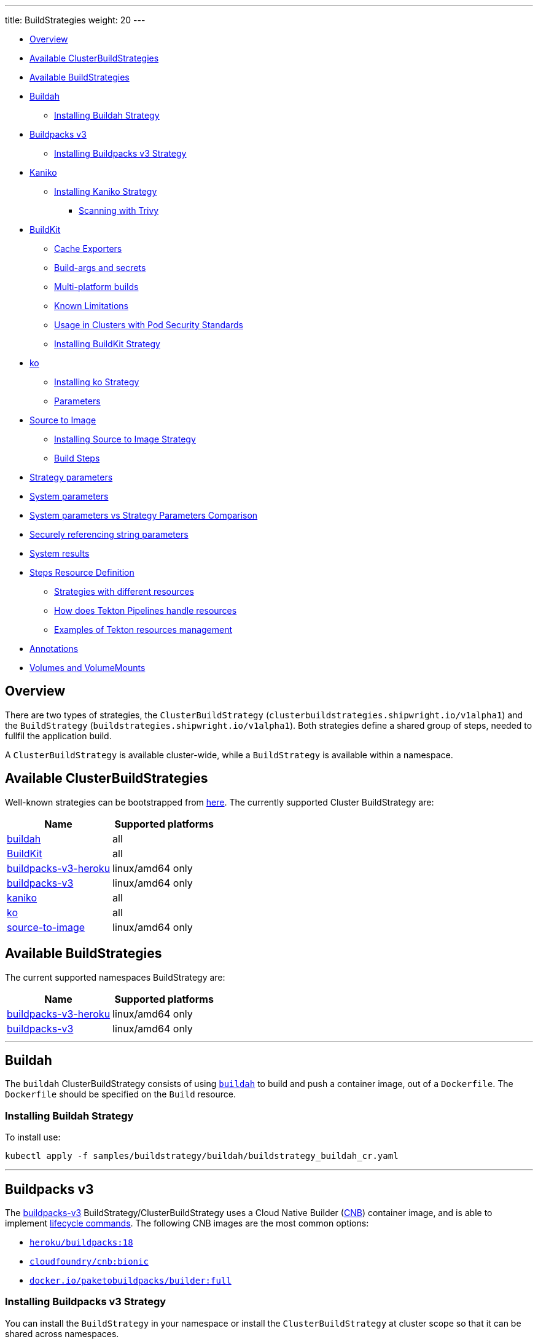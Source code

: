 ---
title: BuildStrategies
weight: 20
---

* <<overview,Overview>>
* <<available-clusterbuildstrategies,Available ClusterBuildStrategies>>
* <<available-buildstrategies,Available BuildStrategies>>
* <<buildah,Buildah>>
 ** <<installing-buildah-strategy,Installing Buildah Strategy>>
* <<buildpacks-v3,Buildpacks v3>>
 ** <<installing-buildpacks-v3-strategy,Installing Buildpacks v3 Strategy>>
* <<kaniko,Kaniko>>
 ** <<installing-kaniko-strategy,Installing Kaniko Strategy>>
  *** <<scanning-with-trivy,Scanning with Trivy>>
* <<buildkit,BuildKit>>
 ** <<cache-exporters,Cache Exporters>>
 ** <<build-args-and-secrets,Build-args and secrets>>
 ** <<multi-platform-builds,Multi-platform builds>>
 ** <<known-limitations,Known Limitations>>
 ** <<usage-in-clusters-with-pod-security-standards,Usage in Clusters with Pod Security Standards>>
 ** <<installing-buildkit-strategy,Installing BuildKit Strategy>>
* <<ko,ko>>
 ** <<installing-ko-strategy,Installing ko Strategy>>
 ** <<parameters,Parameters>>
* <<source-to-image,Source to Image>>
 ** <<installing-source-to-image-strategy,Installing Source to Image Strategy>>
 ** <<build-steps,Build Steps>>
* <<strategy-parameters,Strategy parameters>>
* <<system-parameters,System parameters>>
* <<system-parameters-vs-strategy-parameters-comparison,System parameters vs Strategy Parameters Comparison>>
* <<securely-referencing-string-parameters,Securely referencing string parameters>>
* <<system-results,System results>>
* <<steps-resource-definition,Steps Resource Definition>>
 ** <<strategies-with-different-resources,Strategies with different resources>>
 ** <<how-does-tekton-pipelines-handle-resources,How does Tekton Pipelines handle resources>>
 ** <<examples-of-tekton-resources-management,Examples of Tekton resources management>>
* <<annotations,Annotations>>
* <<volumes-and-volumemounts,Volumes and VolumeMounts>>

== Overview

There are two types of strategies, the `ClusterBuildStrategy` (`clusterbuildstrategies.shipwright.io/v1alpha1`) and the `BuildStrategy` (`buildstrategies.shipwright.io/v1alpha1`). Both strategies define a shared group of steps, needed to fullfil the application build.

A `ClusterBuildStrategy` is available cluster-wide, while a `BuildStrategy` is available within a namespace.

== Available ClusterBuildStrategies

Well-known strategies can be bootstrapped from link:../samples/buildstrategy[here]. The currently supported Cluster BuildStrategy are:

|===
| Name | Supported platforms

| link:../samples/buildstrategy/buildah/buildstrategy_buildah_cr.yaml[buildah]
| all

| link:../samples/buildstrategy/buildkit/buildstrategy_buildkit_cr.yaml[BuildKit]
| all

| link:../samples/buildstrategy/buildpacks-v3/buildstrategy_buildpacks-v3-heroku_cr.yaml[buildpacks-v3-heroku]
| linux/amd64 only

| link:../samples/buildstrategy/buildpacks-v3/buildstrategy_buildpacks-v3_cr.yaml[buildpacks-v3]
| linux/amd64 only

| link:../samples/buildstrategy/kaniko/buildstrategy_kaniko_cr.yaml[kaniko]
| all

| link:../samples/buildstrategy/ko/buildstrategy_ko_cr.yaml[ko]
| all

| link:../samples/buildstrategy/source-to-image/buildstrategy_source-to-image_cr.yaml[source-to-image]
| linux/amd64 only
|===

== Available BuildStrategies

The current supported namespaces BuildStrategy are:

|===
| Name | Supported platforms

| link:../samples/buildstrategy/buildpacks-v3/buildstrategy_buildpacks-v3-heroku_namespaced_cr.yaml[buildpacks-v3-heroku]
| linux/amd64 only

| link:../samples/buildstrategy/buildpacks-v3/buildstrategy_buildpacks-v3_namespaced_cr.yaml[buildpacks-v3]
| linux/amd64 only
|===

'''

== Buildah

The `buildah` ClusterBuildStrategy consists of using https://github.com/containers/buildah[`buildah`] to build and push a container image, out of a `Dockerfile`. The `Dockerfile` should be specified on the `Build` resource.

=== Installing Buildah Strategy

To install use:

[,sh]
----
kubectl apply -f samples/buildstrategy/buildah/buildstrategy_buildah_cr.yaml
----

'''

== Buildpacks v3

The https://buildpacks.io/[buildpacks-v3] BuildStrategy/ClusterBuildStrategy uses a Cloud Native Builder (https://buildpacks.io/docs/concepts/components/builder/[CNB]) container image, and is able to implement https://buildpacks.io/docs/concepts/components/lifecycle/[lifecycle commands]. The following CNB images are the most common options:

* https://hub.docker.com/r/heroku/buildpacks/[`heroku/buildpacks:18`]
* https://hub.docker.com/r/cloudfoundry/cnb[`cloudfoundry/cnb:bionic`]
* https://hub.docker.com/r/paketobuildpacks/builder/tags[`docker.io/paketobuildpacks/builder:full`]

=== Installing Buildpacks v3 Strategy

You can install the `BuildStrategy` in your namespace or install the `ClusterBuildStrategy` at cluster scope so that it can be shared across namespaces.

To install the cluster scope strategy, use (below is a heroku example, you can also use paketo sample):

[,sh]
----
kubectl apply -f samples/buildstrategy/buildpacks-v3/buildstrategy_buildpacks-v3-heroku_cr.yaml
----

To install the namespaced scope strategy, use:

[,sh]
----
kubectl apply -f samples/buildstrategy/buildpacks-v3/buildstrategy_buildpacks-v3-heroku_namespaced_cr.yaml
----

'''

== Kaniko

The `kaniko` ClusterBuildStrategy is composed by Kaniko's `executor` https://github.com/GoogleContainerTools/kaniko[kaniko], with the objective of building a container-image, out of a `Dockerfile` and context directory. The `kaniko-trivy` ClusterBuildStrategy adds https://github.com/aquasecurity/trivy[trivy] scanning and refuses to push images with critical vulnerabilities.

=== Installing Kaniko Strategy

To install the cluster scope strategy, use:

[,sh]
----
kubectl apply -f samples/buildstrategy/kaniko/buildstrategy_kaniko_cr.yaml
----

==== Scanning with Trivy

You can also incorporate scanning into the ClusterBuildStrategy. The `kaniko-trivy` ClusterBuildStrategy builds the image with `kaniko`, then scans with https://github.com/aquasecurity/trivy[trivy]. The BuildRun will then exit with an error if there is a critical vulnerability, instead of pushing the vulnerable image into the container registry.

To install the cluster scope strategy, use:

[,sh]
----
kubectl apply -f samples/buildstrategy/kaniko/buildstrategy_kaniko-trivy_cr.yaml
----

_Note: doing image scanning is not a substitute for trusting the Dockerfile you are building. The build process itself is also susceptible if the Dockerfile has a vulnerability. Frameworks/strategies such as build-packs or source-to-image (which avoid directly building a Dockerfile) should be considered if you need guardrails around the code you want to build._

'''

== BuildKit

https://github.com/moby/buildkit[BuildKit] is composed of the `buildctl` client and the `buildkitd` daemon. For the `buildkit` ClusterBuildStrategy, it runs on a https://github.com/moby/buildkit#daemonless[daemonless] mode, where both client and ephemeral daemon run in a single container. In addition, it runs without privileges (_https://github.com/moby/buildkit/blob/master/docs/rootless.md[rootless]_).

=== Cache Exporters

By default, the `buildkit` ClusterBuildStrategy will use caching to optimize the build times. When pushing an image to a registry, it will use the inline export cache, which appends cache information to the image that is built. Please refer to https://github.com/moby/buildkit#export-cache[export-cache docs] for more information. Caching can be disabled by setting the `cache` parameter to `"disabled"`. See link:build.md#defining-paramvalues[Defining ParamValues] for more information.

=== Build-args and secrets

The sample build strategy contains array parameters to set values for https://docs.docker.com/engine/reference/builder/#arg[``ARG``s in your Dockerfile], and for https://docs.docker.com/develop/develop-images/build_enhancements/#new-docker-build-secret-information[mounts with type=secret]. The parameter names are `build-args` and `secrets`. link:build.md#defining-paramvalues[Defining ParamValues] contains example usage.

=== Multi-platform builds

The sample build strategy contains a `platforms` array parameter that you can set to leverage https://github.com/moby/buildkit/blob/master/docs/multi-platform.md[BuildKit's support to build multi-platform images]. If you do not set this value, the image is built for the platform that is supported by the `FROM` image. If that image supports multiple platforms, then the image will be built for the platform of your Kubernetes node.

=== Known Limitations

The `buildkit` ClusterBuildStrategy currently locks the following parameters:

* To allow running rootless, it requires both https://kubernetes.io/docs/tutorials/clusters/apparmor/[AppArmor] as well as https://kubernetes.io/docs/tutorials/clusters/seccomp/[SecComp] to be disabled using the `unconfined` profile.

=== Usage in Clusters with Pod Security Standards

The BuildKit strategy contains fields with regards to security settings. It therefore depends on the respective cluster setup and administrative configuration. These settings are:

* Defining the `unconfined` profile for both AppArmor and seccomp as required by the underlying `rootlesskit`.
* The `allowPrivilegeEscalation` settings is set to `true` to be able to use binaries that have the `setuid` bit set in order to run with "root" level privileges. In case of BuildKit, this is required by `rootlesskit` in order to set the user namespace mapping file `/proc/<pid>/uid_map`.
* Use of non-root user with UID 1000/GID 1000 as the `runAsUser`.

These settings have no effect in case Pod Security Standards are not used.

_Please note:_ At this point in time, there is no way to run `rootlesskit` to start the BuildKit daemon without the `allowPrivilegeEscalation` flag set to `true`. Clusters with the `Restricted` security standard in place will not be able to use this build strategy.

=== Installing BuildKit Strategy

To install the cluster scope strategy, use:

[,sh]
----
kubectl apply -f samples/buildstrategy/buildkit/buildstrategy_buildkit_cr.yaml
----

'''

== ko

The `ko` ClusterBuilderStrategy is using https://github.com/google/ko[ko]'s publish command to build an image from a Golang main package.

=== Installing ko Strategy

To install the cluster scope strategy, use:

[,sh]
----
kubectl apply -f samples/buildstrategy/ko/buildstrategy_ko_cr.yaml
----

=== Parameters

The build strategy provides the following parameters that you can set in a Build or BuildRun to control its behavior:

|===
| Parameter | Description | Default

| `go-flags`
| Value for the GOFLAGS environment variable.
| Empty

| `go-version`
| Version of Go, must match a tag from https://hub.docker.com/_/golang?tab=tags[the golang image]
| `1.18`

| `ko-version`
| Version of ko, must be either `latest` for the newest release, or a https://github.com/google/ko/releases[ko release name]
| `latest`

| `package-directory`
| The directory inside the context directory containing the main package.
| `.`

| `target-platform`
| Target platform to be built. For example: `linux/arm64`. Multiple platforms can be provided separated by comma, for example: `linux/arm64,linux/amd64`. The value `all` will build all platforms supported by the base image. The value `current` will build the platform on which the build runs.
| `current`
|===

=== Volumes

|===
| Volume | Description

| gocache
| Volume to contain the GOCACHE. Can be set to a persistent volume to optimize compilation performance for rebuilds. The default is an emptyDir volume which means that the cached data is discarded at the end of a BuildRun.
|===

== Source to Image

This BuildStrategy is composed by https://github.com/openshift/source-to-image[`source-to-image`] and https://github.com/GoogleContainerTools/kaniko[`kaniko`] in order to generate a `Dockerfile` and prepare the application to be built later on with a builder.

`s2i` requires a specially crafted image, which can be informed as `builderImage` parameter on the `Build` resource.

=== Installing Source to Image Strategy

To install the cluster scope strategy use:

[,sh]
----
kubectl apply -f samples/buildstrategy/source-to-image/buildstrategy_source-to-image_cr.yaml
----

=== Build Steps

. `s2i` in order to generate a `Dockerfile` and prepare source-code for image build;
. `kaniko` to create and push the container image to what is defined as `output.image`;

== Strategy parameters

Strategy parameters allow users to parameterize their strategy definition, by allowing users to control the _parameters_ values via the `Build` or `BuildRun` resources.

Users defining _parameters_ under their strategies require to understand the following:

* *Definition*: A list of parameters should be defined under `spec.parameters`. Each list item should consist of a _name_, a _description_, a _type_ (either `"array"` or `"string"`) and optionally a _default_ value (for type=string), or _defaults_ values (for type=array). If no default(s) are provided, then the user must define a value in the Build or BuildRun.
* *Usage*: In order to use a parameter in the strategy steps, use the following syntax for type=string: `$(params.your-parameter-name)`. String parameters can be used in all places in the `buildSteps`. Some example scenarios are:
 ** `image`: to use a custom tag, for example `golang:$(params.go-version)` as it is done in the link:../samples/buildstrategy/ko/buildstrategy_ko_cr.yaml[ko sample build strategy])
 ** `args`: to pass data into your builder command
 ** `env`: to force a user to provide a value for an environment variable.

+
Arrays are referenced using `$(params.your-array-parameter-name[*])`, and can only be used in as the value for `args` or `command` because the defined as arrays by Kubernetes. For every item in the array, an arg will be set. For example, if you specify this in your build strategy step:
+
[,yaml]
----
spec:
  parameters:
    - name: tool-args
      description: Parameters for the tool
      type: array
  buildSteps:
    - name: a-step
      command:
        - some-tool
      args:
        - $(params.tool-args[*])
----
+
If the build user sets the value of tool-args to ["--some-arg", "some-value"], then the Pod will contain these args:
+
[,yaml]
----
spec:
  containers:
    - name: a-step
      args:
      ...
        - --some-arg
        - some-value
----
* *Parameterize*: Any `Build` or `BuildRun` referencing your strategy, can set a value for _your-parameter-name_ parameter if needed.

NOTE: Users can provide parameter values as simple strings or as references to keys in https://kubernetes.io/docs/concepts/configuration/configmap/[ConfigMaps] and https://kubernetes.io/docs/concepts/configuration/secret/[Secrets]. If they use a ConfigMap or Secret, then the value can only be used if the parameter is used in the `command`, `args`, or `env` section of the `buildSteps`. For example, the above mentioned scenario to set a step's `image` to `golang:$(params.go-version)` does not allow the usage of ConfigMaps or Secrets.

The following example is from the link:../samples/buildstrategy/buildkit/buildstrategy_buildkit_cr.yaml[BuildKit sample build strategy]. It defines and uses several parameters:

[,yaml]
----
---
apiVersion: shipwright.io/v1alpha1
kind: ClusterBuildStrategy
metadata:
  name: buildkit
  ...
spec:
  parameters:
  - name: build-args
    description: "The values for the ARGs in the Dockerfile. Values must be in the format KEY=VALUE."
    type: array
    defaults: []
  - name: cache
    description: "Configure BuildKit's cache usage. Allowed values are 'disabled' and 'registry'. The default is 'registry'."
    type: string
    default: registry
  - name: insecure-registry
    type: string
    description: "enables the push to an insecure registry"
    default: "false"
  - name: secrets
    description: "The secrets to pass to the build. Values must be in the format ID=FILE_CONTENT."
    type: array
    defaults: []
  buildSteps:
    ...
    - name: build-and-push
      image: moby/buildkit:nightly-rootless
      imagePullPolicy: Always
      workingDir: $(params.shp-source-root)
      ...
      command:
        - /bin/ash
      args:
        - -c
        - |
          set -euo pipefail

          # Prepare the file arguments
          DOCKERFILE_PATH='$(params.shp-source-context)/$(build.dockerfile)'
          DOCKERFILE_DIR="$(dirname "${DOCKERFILE_PATH}")"
          DOCKERFILE_NAME="$(basename "${DOCKERFILE_PATH}")"

          # We only have ash here and therefore no bash arrays to help add dynamic arguments (the build-args) to the build command.

          echo "#!/bin/ash" > /tmp/run.sh
          echo "set -euo pipefail" >> /tmp/run.sh
          echo "buildctl-daemonless.sh \\" >> /tmp/run.sh
          echo "build \\" >> /tmp/run.sh
          echo "--progress=plain \\" >> /tmp/run.sh
          echo "--frontend=dockerfile.v0 \\" >> /tmp/run.sh
          echo "--opt=filename=\"${DOCKERFILE_NAME}\" \\" >> /tmp/run.sh
          echo "--local=context='$(params.shp-source-context)' \\" >> /tmp/run.sh
          echo "--local=dockerfile=\"${DOCKERFILE_DIR}\" \\" >> /tmp/run.sh
          echo "--output=type=image,name='$(params.shp-output-image)',push=true,registry.insecure=$(params.insecure-registry) \\" >> /tmp/run.sh
          if [ "$(params.cache)" == "registry" ]; then
            echo "--export-cache=type=inline \\" >> /tmp/run.sh
            echo "--import-cache=type=registry,ref='$(params.shp-output-image)' \\" >> /tmp/run.sh
          elif [ "$(params.cache)" == "disabled" ]; then
            echo "--no-cache \\" >> /tmp/run.sh
          else
            echo -e "An invalid value for the parameter 'cache' has been provided: '$(params.cache)'. Allowed values are 'disabled' and 'registry'."
            echo -n "InvalidParameterValue" > '$(results.shp-error-reason.path)'
            echo -n "An invalid value for the parameter 'cache' has been provided: '$(params.cache)'. Allowed values are 'disabled' and 'registry'." > '$(results.shp-error-message.path)'
            exit 1
          fi

          stage=""
          for a in "$@"
          do
            if [ "${a}" == "--build-args" ]; then
              stage=build-args
            elif [ "${a}" == "--secrets" ]; then
              stage=secrets
            elif [ "${stage}" == "build-args" ]; then
              echo "--opt=\"build-arg:${a}\" \\" >> /tmp/run.sh
            elif [ "${stage}" == "secrets" ]; then
              # Split ID=FILE_CONTENT into variables id and data

              # using head because the data could be multiline
              id="$(echo "${a}" | head -1 | sed 's/=.*//')"

              # This is hacky, we remove the suffix ${id}= from all lines of the data.
              # If the data would be multiple lines and a line would start with ${id}=
              # then we would remove it. We could force users to give us the secret
              # base64 encoded. But ultimately, the best solution might be if the user
              # mounts the secret and just gives us the path here.
              data="$(echo "${a}" | sed "s/^${id}=//")"

              # Write the secret data into a temporary file, once we have volume support
              # in the build strategy, we should use a memory based emptyDir for this.
              echo -n "${data}" > "/tmp/secret_${id}"

              # Add the secret argument
              echo "--secret id=${id},src="/tmp/secret_${id}" \\" >> /tmp/run.sh
            fi
          done

          echo "--metadata-file /tmp/image-metadata.json" >> /tmp/run.sh

          chmod +x /tmp/run.sh
          /tmp/run.sh

          # Store the image digest
          sed -E 's/.*containerimage.digest":"([^"]*).*/\1/' < /tmp/image-metadata.json > '$(results.shp-image-digest.path)'
        # That's the separator between the shell script and its args
        - --
        - --build-args
        - $(params.build-args[*])
        - --secrets
        - $(params.secrets[*])
----

See more information on how to use these parameters in a `Build` or `BuildRun` in the related link:./build.md#defining-paramvalues[documentation].

== System parameters

Contrary to the strategy `spec.parameters`, you can use system parameters and their values defined at runtime when defining the steps of a build strategy to access system information as well as information provided by the user in their Build or BuildRun. The following parameters are available:

|===
| Parameter | Description

| `$(params.shp-source-root)`
| The absolute path to the directory that contains the user's sources.

| `$(params.shp-source-context)`
| The absolute path to the context directory of the user's sources. If the user specified no value for `spec.source.contextDir` in their `Build`, then this value will equal the value for `$(params.shp-source-root)`. Note that this directory is not guaranteed to exist at the time the container for your step is started, you can therefore not use this parameter as a step's working directory.

| `$(params.shp-output-image)`
| The URL of the image that the user wants to push as specified in the Build's `spec.output.image`, or the override from the BuildRun's `spec.output.image`.
|===

== System parameters vs Strategy Parameters Comparison

|===
| Parameter Type | User Configurable | Definition

| System Parameter
| No
| At run-time, by the `BuildRun` controller.

| Strategy Parameter
| Yes
| At build-time, during the `BuildStrategy` creation.
|===

== Securely referencing string parameters

In build strategy steps, string parameters are referenced using `$(params.PARAM_NAME)`. This applies to system parameters, and those parameters defined in the build strategy. You can reference those parameters at many locations in the build steps, such as environment variables values, arguments, image, and more. In the Pod, all `$(params.PARAM_NAME)` tokens will be replaced by simple string replaces. This is safe in most locations but requires your attention when you define an inline script using an argument. For example:

[,yaml]
----
spec:
  parameters:
    - name: sample-parameter
      description: A sample parameter
      type: string
  buildSteps:
    - name: sample-step
      command:
        - /bin/bash
      args:
        - -c
        - |
          set -euo pipefail

          some-tool --sample-argument "$(params.sample-parameter)"
----

This opens the door to script injection, for example if the user sets the `sample-parameter` to `argument-value" && malicious-command && echo "`, the resulting pod argument will look like this:

[,yaml]
----
        - |
          set -euo pipefail

          some-tool --sample-argument "argument-value" && malicious-command && echo ""
----

To securely pass a parameter value into a script-style argument, you can chose between these two approaches:

. Using environment variables. This is used in some of our sample strategies, for example link:../samples/buildstrategy/ko/buildstrategy_ko_cr.yaml[ko], or link:../samples/buildstrategy/buildpacks-v3/buildstrategy_buildpacks-v3_cr.yaml[buildpacks]. Basically, instead of directly using the parameter inside the script, you pass it via environment variable. Using quoting, shells ensure that no command injection is possible:
+
[,yaml]
----
spec:
  parameters:
    - name: sample-parameter
      description: A sample parameter
      type: string
  buildSteps:
    - name: sample-step
      env:
        - name: PARAM_SAMPLE_PARAMETER
          value: $(params.sample-parameter)
      command:
        - /bin/bash
      args:
        - -c
        - |
          set -euo pipefail

          some-tool --sample-argument "${PARAM_SAMPLE_PARAMETER}"
----

. Using arguments. This is used in some of our sample build strategies, for example link:../samples/buildstrategy/buildah/buildstrategy_buildah_cr.yaml[buildah]. Here, you use arguments to your own inline script. Appropriate shell quoting guards against command injection.
+
[,yaml]
----
spec:
  parameters:
    - name: sample-parameter
      description: A sample parameter
      type: string
  buildSteps:
    - name: sample-step
      command:
        - /bin/bash
      args:
        - -c
        - |
          set -euo pipefail

          SAMPLE_PARAMETER="$1"

          some-tool --sample-argument "${SAMPLE_PARAMETER}"
        - --
        - $(params.sample-parameter)
----

== System results

You can optionally store the size and digest of the image your build strategy created to a set of files.

|===
| Result file | Description

| `$(results.shp-image-digest.path)`
| File to store the digest of the image.

| `$(results.shp-image-size.path)`
| File to store the compressed size of the image.
|===

You can look at sample build strategies, such as link:../samples/buildstrategy/kaniko/buildstrategy_kaniko_cr.yaml[Kaniko], or link:../samples/buildstrategy/buildpacks-v3/buildstrategy_buildpacks-v3_cr.yaml[Buildpacks], to see how they fill some or all of the results files.

This information will be available in the `.status.output` field of the BuildRun.

[,yaml]
----
apiVersion: shipwright.io/v1alpha1
kind: BuildRun
# [...]
status:
 # [...]
  output:
    digest: sha256:07626e3c7fdd28d5328a8d6df8d29cd3da760c7f5e2070b534f9b880ed093a53
    size: 1989004
  # [...]
----

Additionally, you can store error details for debugging purposes when a BuildRun fails using your strategy.

|===
| Result file | Description

| `$(results.shp-error-reason.path)`
| File to store the error reason.

| `$(results.shp-error-message.path)`
| File to store the error message.
|===

Reason is intended to be a one-word CamelCase classification of the error source, with the first letter capitalized.
Error details are only propagated if the build container terminates with a non-zero exit code.
This information will be available in the `.status.failureDetails` field of the BuildRun.

[,yaml]
----
apiVersion: shipwright.io/v1alpha1
kind: BuildRun
# [...]
status:
  # [...]
  failureDetails:
    location:
      container: step-source-default
      pod: baran-build-buildrun-gzmv5-b7wbf-pod-bbpqr
    message: The source repository does not exist, or you have insufficient permission
      to access it.
    reason: GitRemotePrivate
----

== Steps Resource Definition

All strategies steps can include a definition of resources(_limits and requests_) for CPU, memory and disk. For strategies with more than one step, each step(_container_) could require more resources than others. Strategy admins are free to define the values that they consider the best fit for each step. Also, identical strategies with the same steps that are only different in their name and step resources can be installed on the cluster to allow users to create a build with smaller and larger resource requirements.

=== Strategies with different resources

If the strategy admins would require to have multiple flavours of the same strategy, where one strategy has more resources that the other. Then, multiple strategies for the same type should be defined on the cluster. In the following example, we use Kaniko as the type:

[,yaml]
----
---
apiVersion: shipwright.io/v1alpha1
kind: ClusterBuildStrategy
metadata:
  name: kaniko-small
spec:
  buildSteps:
    - name: build-and-push
      image: gcr.io/kaniko-project/executor:v1.8.1
      workingDir: $(params.shp-source-root)
      securityContext:
        runAsUser: 0
        capabilities:
          add:
            - CHOWN
            - DAC_OVERRIDE
            - FOWNER
            - SETGID
            - SETUID
            - SETFCAP
            - KILL
      env:
        - name: DOCKER_CONFIG
          value: /tekton/home/.docker
        - name: AWS_ACCESS_KEY_ID
          value: NOT_SET
        - name: AWS_SECRET_KEY
          value: NOT_SET
      command:
        - /kaniko/executor
      args:
        - --skip-tls-verify=true
        - --dockerfile=$(build.dockerfile)
        - --context=$(params.shp-source-context)
        - --destination=$(params.shp-output-image)
        - --snapshotMode=redo
        - --push-retry=3
      resources:
        limits:
          cpu: 250m
          memory: 65Mi
        requests:
          cpu: 250m
          memory: 65Mi
---
apiVersion: shipwright.io/v1alpha1
kind: ClusterBuildStrategy
metadata:
  name: kaniko-medium
spec:
  buildSteps:
    - name: build-and-push
      image: gcr.io/kaniko-project/executor:v1.8.1
      workingDir: $(params.shp-source-root)
      securityContext:
        runAsUser: 0
        capabilities:
          add:
            - CHOWN
            - DAC_OVERRIDE
            - FOWNER
            - SETGID
            - SETUID
            - SETFCAP
            - KILL
      env:
        - name: DOCKER_CONFIG
          value: /tekton/home/.docker
        - name: AWS_ACCESS_KEY_ID
          value: NOT_SET
        - name: AWS_SECRET_KEY
          value: NOT_SET
      command:
        - /kaniko/executor
      args:
        - --skip-tls-verify=true
        - --dockerfile=$(build.dockerfile)
        - --context=$(params.shp-source-context)
        - --destination=$(params.shp-output-image)
        - --snapshotMode=redo
        - --push-retry=3
      resources:
        limits:
          cpu: 500m
          memory: 1Gi
        requests:
          cpu: 500m
          memory: 1Gi
----

The above provides more control and flexibility for the strategy admins. For `end-users`, all they need to do, is to reference the proper strategy. For example:

[,yaml]
----
---
apiVersion: shipwright.io/v1alpha1
kind: Build
metadata:
  name: kaniko-medium
spec:
  source:
    url: https://github.com/shipwright-io/sample-go
    contextDir: docker-build
  strategy:
    name: kaniko
    kind: ClusterBuildStrategy
  dockerfile: Dockerfile
----

=== How does Tekton Pipelines handle resources

The *Build* controller relies on the Tekton https://github.com/tektoncd/pipeline[pipeline controller] to schedule the `pods` that execute the above strategy steps. In a nutshell, the *Build* controller creates on run-time a Tekton *TaskRun*, and the *TaskRun* generates a new pod in the particular namespace. In order to build an image, the pod executes all the strategy steps one-by-one.

Tekton manage each step resources *request* in a very particular way, see the https://github.com/tektoncd/pipeline/blob/main/docs/tasks.md#defining-steps[docs]. From this document, it mentions the following:

____
The CPU, memory, and ephemeral storage resource requests will be set to zero, or, if specified, the minimums set through LimitRanges in that Namespace, if the container image does not have the largest resource request out of all container images in the Task. This ensures that the Pod that executes the Task only requests enough resources to run a single container image in the Task rather than hoard resources for all container images in the Task at once.
____

=== Examples of Tekton resources management

For a more concrete example, let´s take a look on the following scenarios:

'''

*Scenario 1.*  Namespace without `LimitRange`, both steps with the same resource values.

If we will apply the following resources:

* link:../samples/build/build_buildah_cr.yaml[buildahBuild]
* link:../samples/buildrun/buildrun_buildah_cr.yaml[buildahBuildRun]
* link:../samples/buildstrategy/buildah/buildstrategy_buildah_cr.yaml[buildahClusterBuildStrategy]

We will see some differences between the `TaskRun` definition and the `pod` definition.

For the `TaskRun`, as expected we can see the resources on each `step`, as we previously define on our link:../samples/buildstrategy/buildah/buildstrategy_buildah_cr.yaml[strategy].

[,sh]
----
$ kubectl -n test-build get tr buildah-golang-buildrun-9gmcx-pod-lhzbc -o json | jq '.spec.taskSpec.steps[] | select(.name == "step-buildah-bud" ) | .resources'
{
  "limits": {
    "cpu": "500m",
    "memory": "1Gi"
  },
  "requests": {
    "cpu": "250m",
    "memory": "65Mi"
  }
}

$ kubectl -n test-build get tr buildah-golang-buildrun-9gmcx-pod-lhzbc -o json | jq '.spec.taskSpec.steps[] | select(.name == "step-buildah-push" ) | .resources'
{
  "limits": {
    "cpu": "500m",
    "memory": "1Gi"
  },
  "requests": {
    "cpu": "250m",
    "memory": "65Mi"
  }
}
----

The pod definition is different, while Tekton will only use the *highest* values of one container, and set the rest(lowest) to zero:

[,sh]
----
$ kubectl -n test-build get pods buildah-golang-buildrun-9gmcx-pod-lhzbc -o json | jq '.spec.containers[] | select(.name == "step-step-buildah-bud" ) | .resources'
{
  "limits": {
    "cpu": "500m",
    "memory": "1Gi"
  },
  "requests": {
    "cpu": "250m",
    "ephemeral-storage": "0",
    "memory": "65Mi"
  }
}

$ kubectl -n test-build get pods buildah-golang-buildrun-9gmcx-pod-lhzbc -o json | jq '.spec.containers[] | select(.name == "step-step-buildah-push" ) | .resources'
{
  "limits": {
    "cpu": "500m",
    "memory": "1Gi"
  },
  "requests": {
    "cpu": "0",               <------------------- See how the request is set to ZERO.
    "ephemeral-storage": "0", <------------------- See how the request is set to ZERO.
    "memory": "0"             <------------------- See how the request is set to ZERO.
  }
}
----

In this scenario, only one container can have the `spec.resources.requests` definition. Even when both steps have the same values, only one container will get them, the others will be set to zero.

'''

*Scenario 2.*  Namespace without `LimitRange`, steps with different resources:

If we will apply the following resources:

* link:../samples/build/build_buildah_cr.yaml[buildahBuild]
* link:../samples/buildrun/buildrun_buildah_cr.yaml[buildahBuildRun]
* We will use a modified buildah strategy, with the following steps resources:
+
[,yaml]
----
  - name: buildah-bud
    image: quay.io/containers/buildah:v1.20.1
    workingDir: $(params.shp-source-root)
    securityContext:
      privileged: true
    command:
      - /usr/bin/buildah
    args:
      - bud
      - --tag=$(params.shp-output-image)
      - --file=$(build.dockerfile)
      - $(build.source.contextDir)
    resources:
      limits:
        cpu: 500m
        memory: 1Gi
      requests:
        cpu: 250m
        memory: 65Mi
    volumeMounts:
      - name: buildah-images
        mountPath: /var/lib/containers/storage
  - name: buildah-push
    image: quay.io/containers/buildah:v1.20.1
    securityContext:
      privileged: true
    command:
      - /usr/bin/buildah
    args:
      - push
      - --tls-verify=false
      - docker://$(params.shp-output-image)
    resources:
      limits:
        cpu: 500m
        memory: 1Gi
      requests:
        cpu: 250m
        memory: 100Mi  <------ See how we provide more memory to step-buildah-push, compared to the 65Mi of the other step
----

For the `TaskRun`, as expected we can see the resources on each `step`.

[,sh]
----
$ kubectl -n test-build get tr buildah-golang-buildrun-skgrp -o json | jq '.spec.taskSpec.steps[] | select(.name == "step-buildah-bud" ) | .resources'
{
  "limits": {
    "cpu": "500m",
    "memory": "1Gi"
  },
  "requests": {
    "cpu": "250m",
    "memory": "65Mi"
  }
}

$ kubectl -n test-build get tr buildah-golang-buildrun-skgrp -o json | jq '.spec.taskSpec.steps[] | select(.name == "step-buildah-push" ) | .resources'
{
  "limits": {
    "cpu": "500m",
    "memory": "1Gi"
  },
  "requests": {
    "cpu": "250m",
    "memory": "100Mi"
  }
}
----

The pod definition is different, while Tekton will only use the *highest* values of one container, and set the rest(lowest) to zero:

[,sh]
----
$ kubectl -n test-build get pods buildah-golang-buildrun-95xq8-pod-mww8d -o json | jq '.spec.containers[] | select(.name == "step-step-buildah-bud" ) | .resources'
{
  "limits": {
    "cpu": "500m",
    "memory": "1Gi"
  },
  "requests": {
    "cpu": "250m",                <------------------- See how the CPU is preserved
    "ephemeral-storage": "0",
    "memory": "0"                 <------------------- See how the memory is set to ZERO
  }
}
$ kubectl -n test-build get pods buildah-golang-buildrun-95xq8-pod-mww8d -o json | jq '.spec.containers[] | select(.name == "step-step-buildah-push" ) | .resources'
{
  "limits": {
    "cpu": "500m",
    "memory": "1Gi"
  },
  "requests": {
    "cpu": "0",                     <------------------- See how the CPU is set to zero.
    "ephemeral-storage": "0",
    "memory": "100Mi"               <------------------- See how the memory is preserved on this container
  }
}
----

In the above scenario, we can see how the maximum numbers for resource requests are distributed between containers. The container `step-buildah-push` gets the `100mi` for the memory requests, while it was the one defining the highest number. At the same time, the container `step-buildah-bud` is assigned a `0` for its memory request.

'''

*Scenario 3.*  Namespace *with* a `LimitRange`.

When a `LimitRange` exists on the namespace, `Tekton Pipeline` controller will do the same approach as stated in the above two scenarios. The difference is that for the containers that have lower values, instead of zero, they will get the `minimum values of the LimitRange`.

== Annotations

Annotations can be defined for a BuildStrategy/ClusterBuildStrategy as for any other Kubernetes object. Annotations are propagated to the TaskRun and from there, Tekton propagates them to the Pod. Use cases for this are for example:

* The Kubernetes https://kubernetes.io/docs/concepts/extend-kubernetes/compute-storage-net/network-plugins/#support-traffic-shaping[Network Traffic Shaping] feature looks for the `kubernetes.io/ingress-bandwidth` and `kubernetes.io/egress-bandwidth` annotations to limit the network bandwidth the `Pod` is allowed to use.
* The https://kubernetes.io/docs/tutorials/clusters/apparmor/[AppArmor profile of a container] is defined using the `container.apparmor.security.beta.kubernetes.io/<container_name>` annotation.

The following annotations are not propagated:

* `kubectl.kubernetes.io/last-applied-configuration`
* `clusterbuildstrategy.shipwright.io/*`
* `buildstrategy.shipwright.io/*`
* `build.shipwright.io/*`
* `buildrun.shipwright.io/*`

A Kubernetes administrator can further restrict the usage of annotations by using policy engines like https://www.openpolicyagent.org/[Open Policy Agent].

== Volumes and VolumeMounts

Build Strategies can declare `volumes`. These `volumes` can be referred to by the build steps using `volumeMount`.
Volumes in Build Strategy follow the declaration of https://kubernetes.io/docs/concepts/storage/volumes/[Pod Volumes], so
all the usual `volumeSource` types are supported.

Volumes can be overridden by ``Build``s and ``BuildRun``s, so Build Strategies' volumes support an `overridable` flag, which
is a boolean, and is `false` by default. In case volume is not overridable, `Build` or `BuildRun` that tries to override it,
will fail.

Build steps can declare a `volumeMount`, which allows them to access volumes defined by `BuildStrategy`, `Build` or `BuildRun`.

Here is an example of `BuildStrategy` object that defines `volumes` and ``volumeMount``s:

----
apiVersion: shipwright.io/v1alpha1
kind: BuildStrategy
metadata:
  name: buildah
spec:
  buildSteps:
    - name: build
      image: quay.io/containers/buildah:v1.23.3
      workingDir: $(params.shp-source-root)
      command:
        - buildah
        - bud
        - --tls-verify=false
        - --layers
        - -f
        - $(build.dockerfile)
        - -t
        - $(params.shp-output-image)
        - $(params.shp-source-context)
      volumeMounts:
        - name: varlibcontainers
          mountPath: /var/lib/containers
  volumes:
    - name: varlibcontainers
      overridable: true
      emptyDir: {}
----
